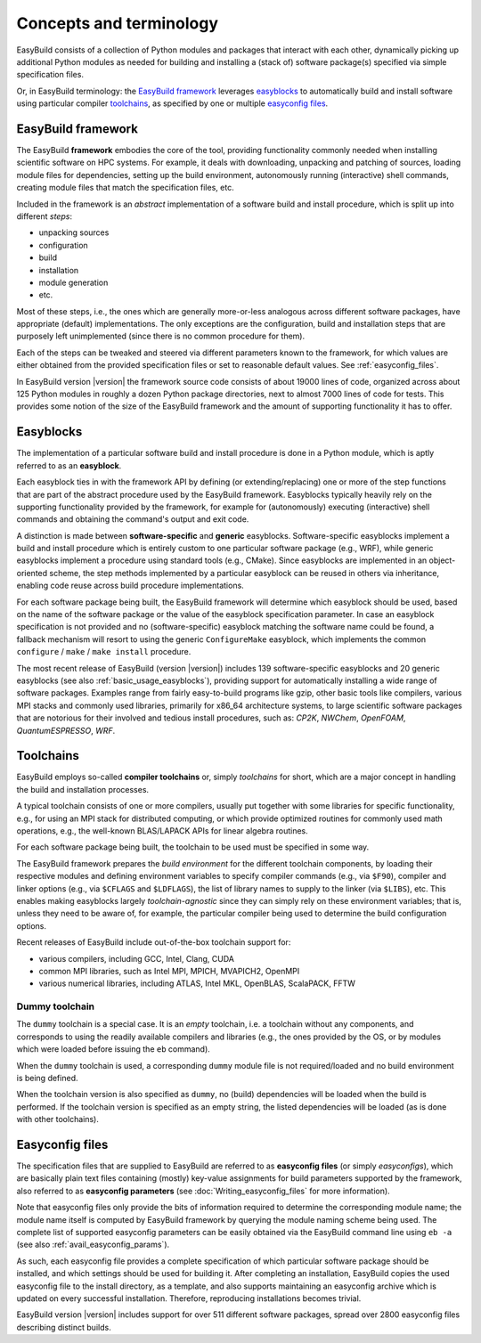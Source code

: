 .. _concepts_and_terminology:

Concepts and terminology
========================


EasyBuild consists of a collection of Python modules and packages that interact with each other,
dynamically picking up additional Python modules as needed for building and installing
a (stack of) software package(s) specified via simple specification files.

Or, in EasyBuild terminology: the `EasyBuild framework`_ leverages `easyblocks`_ to automatically
build and install software using particular compiler `toolchains`_, as specified by one or multiple `easyconfig files`_.


EasyBuild framework
-------------------

The EasyBuild **framework** embodies the core of the tool, providing functionality commonly
needed when installing scientific software on HPC systems. For example, it deals with downloading,
unpacking and patching of sources, loading module files for dependencies,
setting up the build environment, autonomously running (interactive) shell commands,
creating module files that match the specification files, etc.

Included in the framework is an `abstract` implementation of a software build and install procedure,
which is split up into different `steps`:

* unpacking sources
* configuration
* build
* installation
* module generation
* etc.

Most of these steps, i.e., the ones which are generally more-or-less
analogous across different software packages, have appropriate (default) implementations.
The only exceptions are the configuration, build and installation steps that are purposely
left unimplemented (since there is no common procedure for them).

Each of the steps can be
tweaked and steered via different parameters known to the framework, for which values are
either obtained from the provided specification files or set to reasonable default values.
See :ref:`easyconfig_files`.

.. XXX - UPDATE BY VERSION

In EasyBuild version |version| the framework source code consists of about 19000 lines of code,
organized across about 125 Python modules in roughly a dozen Python package directories,
next to almost 7000 lines of code for tests. This provides some notion of the size of the
EasyBuild framework and the amount of supporting functionality it has to offer.


.. _Easyblocks:

Easyblocks
----------

The implementation of a particular software build and install procedure is done in a Python module,
which is aptly referred to as an **easyblock**.

Each easyblock ties in with the framework API
by defining (or extending/replacing) one or more of the step functions that are part
of the abstract procedure used by the EasyBuild framework. Easyblocks typically heavily
rely on the supporting functionality provided by the framework, for example for
(autonomously) executing (interactive) shell commands and obtaining the command's output and exit code.

A distinction is made between **software-specific** and **generic** easyblocks. Software-specific
easyblocks implement a build and install procedure which is entirely custom to one particular
software package (e.g., WRF), while generic easyblocks implement a procedure using standard
tools (e.g., CMake). Since easyblocks are implemented in an object-oriented scheme, the step
methods implemented by a particular easyblock can be reused in others via inheritance,
enabling code reuse across build procedure implementations.

For each software package being built, the EasyBuild framework will determine which easyblock
should be used, based on the name of the software package or the value of the easyblock
specification parameter. In case an easyblock specification is not provided and no (software-specific)
easyblock matching the software name could be found, a fallback mechanism will resort to using
the generic ``ConfigureMake`` easyblock, which implements the common ``configure`` / ``make`` / ``make install`` procedure.

.. XXX - UPDATE BY VERSION

The most recent release of EasyBuild (version |version|) includes 139 software-specific easyblocks and 20 generic
easyblocks (see also :ref:`basic_usage_easyblocks`), providing support for automatically installing a wide range
of software packages. Examples range from fairly easy-to-build programs like gzip, other basic tools
like compilers, various MPI stacks and commonly used libraries, primarily for x86_64 architecture systems,
to large scientific software packages that are notorious for their involved and tedious install procedures, such as:
`CP2K`, `NWChem`, `OpenFOAM`, `QuantumESPRESSO`, `WRF`.


Toolchains
----------

EasyBuild employs so-called **compiler toolchains** or, simply `toolchains` for short,
which are a major concept in handling the build and installation processes.

A typical toolchain consists of one or more compilers, usually put together with some libraries for specific functionality,
e.g., for using an MPI stack for distributed computing, or which provide optimized routines for commonly
used math operations, e.g., the well-known BLAS/LAPACK APIs for linear algebra routines.

For each software package being built, the toolchain to be used must be specified in some way.

The EasyBuild framework prepares the `build environment` for the different toolchain components,
by loading their respective modules and defining environment variables to specify compiler commands
(e.g., via ``$F90``), compiler and linker options (e.g., via ``$CFLAGS`` and ``$LDFLAGS``), the list
of library names to supply to the linker (via ``$LIBS``), etc. This enables making easyblocks largely
`toolchain-agnostic` since they can simply rely on these environment variables; that is, unless they
need to be aware of, for example, the particular compiler being used to determine the build configuration options.

Recent releases of EasyBuild include out-of-the-box toolchain support for:

- various compilers, including GCC, Intel, Clang, CUDA
- common MPI libraries, such as Intel MPI, MPICH, MVAPICH2, OpenMPI
- various numerical libraries, including ATLAS, Intel MKL, OpenBLAS, ScalaPACK, FFTW

.. _dummy_toolchain:

Dummy toolchain
~~~~~~~~~~~~~~~

The ``dummy`` toolchain is a special case. It is an `empty` toolchain, i.e. a toolchain without any components,
and corresponds to using the readily available compilers and libraries (e.g., the ones provided by the OS, or
by modules which were loaded before issuing the ``eb`` command).

When the ``dummy`` toolchain is used, a corresponding ``dummy`` module file is not required/loaded and no build
environment is being defined.

When the toolchain version is also specified as ``dummy``, no (build) dependencies will be loaded when the build
is performed. If the toolchain version is specified as an empty string, the listed dependencies will be loaded (as
is done with other toolchains).

.. _easyconfig_files:

Easyconfig files
----------------

The specification files that are supplied to EasyBuild are referred to as **easyconfig files**
(or simply `easyconfigs`), which are basically plain text files containing (mostly)
key-value assignments for build parameters supported by the framework, also referred
to as **easyconfig parameters** (see :doc:`Writing_easyconfig_files` for more information).

Note that easyconfig files only provide the bits of information required
to determine the corresponding module name; the module name itself is computed by EasyBuild
framework by querying the module naming scheme being used. The complete
list of supported easyconfig parameters can be easily obtained via the EasyBuild command line using
``eb -a`` (see also :ref:`avail_easyconfig_params`).

As such, each easyconfig file provides a complete specification of which particular software
package should be installed, and which settings should be used for building it. After completing
an installation, EasyBuild copies the used easyconfig file to the install directory, as a template,
and also supports maintaining an easyconfig archive which is updated on every successful installation.
Therefore, reproducing installations becomes trivial.

.. XXX - UPDATE BY VERSION

EasyBuild version |version| includes support for over 511 different software packages,
spread over 2800 easyconfig files describing distinct builds.
